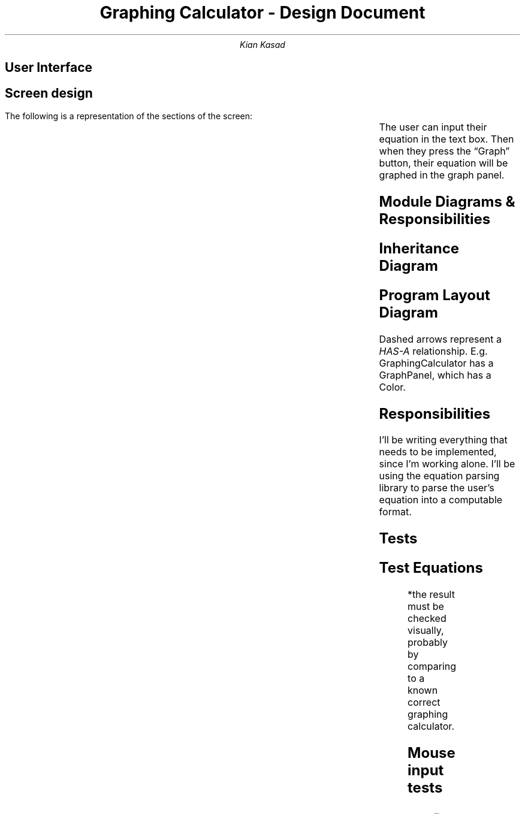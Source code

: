 .blm .

.nr GROWPS 3

.TL
Graphing Calculator - Design Document

.AU
Kian Kasad

.SH 1
User Interface

.SH 2
Screen design

.LP
The following is a representation of the sections of the screen:
.TS
expand allbox ;
cx c
c s.
equation input text box	\(lqGraph\(rq button
T{
.sp
.sp
.sp
.sp
.sp
.sp
.sp
.sp
.sp
.sp
graph panel
.sp
.sp
.sp
.sp
.sp
.sp
.sp
.sp
.sp
.sp
T}
.TE
The user can input their equation in the text box. Then when they press the
\(lqGraph\(rq button, their equation will be graphed in the graph panel.

.KS
.SH 1
Module Diagrams & Responsibilities

.SH 2
Inheritance Diagram
.LP
.PS
JF: box "JFrame" ht 0.7 wid 1.3 at (-1, 1)
JP: box "JPanel" ht 0.7 wid 1.3 at (1, 0)
ML: box "MouseListener" ht 0.7 wid 1.3 at (1, 1)
MML: box "MouseMotionListener" ht 0.7 wid 1.3 at (2.5, 1)
MWL: box "MouseWheelListener" ht 0.7 wid 1.3 at (4, 1)
GC: box "GraphingCalculator" ht 0.7 wid 1.3 at (-1, 0)
GP: box "GraphPanel" ht 0.7 wid 1.3 at (2.5, 0)
arrow from GC.n to JF.s
arrow from GP.w to JP.e
arrow from GP.nw to ML.se
arrow from GP.n to MML.s
arrow from GP.ne to MWL.sw
.PE

.SH 2
Program Layout Diagram
.LP
.PS
GC: box "GraphingCalculator" ht 0.7 wid 1.5 at (0, 3)
GP: box "GraphPanel" ht 0.7 wid 1.5 at (0, 1.5)
EQ: box "Equation" ht 0.7 wid 1.5 at (-1, 0)
PO: box "Point" ht 0.7 wid 1.5 at (1, 0)
CO: box "Color" ht 0.7 wid 1.5 at (-2, 1.5)
EX: box "Expression" "\fI(exp4j)\fP" ht 0.7 wid 1.5 at (-3, 0)
arrow dashed from GC.s to GP.n
arrow dashed from GP.s to EQ.n
arrow dashed from GP.s to PO.n
arrow dashed from GP.w to CO.e
arrow dashed from EQ.w to EX.e
.PE
Dashed arrows represent a
.I HAS-A
relationship. E.g.
.CW GraphingCalculator
has a
.CW GraphPanel ,
which has a
.CW Color .

.SH 2
Responsibilities
.LP
I'll be writing everything that needs to be implemented, since I'm working
alone. I'll be using the
.pdfhref W -D "https://lallafa.objecthunter.net/exp4j/" -- exp4j
equation parsing library to parse the user's equation into a computable format.
.KE

.KS
.SH 1
Tests

.SH 2
Test Equations
.LP
.TS
lb lb lb
n l l .
Case	Equation	Result*
1	\fCy = x\fP	Diagonal line with slope of 1, passing through (0, 0)
2	\fCy = -x/2\fP	Diagonal line with slope of -\(12, passing through (0, 0)
3	\fCy = sin(x)\fP	Sine wave with amplitude of 1 and period of 2\(*p
4	\fCy = x^3\fP	Cubic equation that increases in range (-\(if, \(if)
5	\fCy = e^x\fP	Standard exponential growth graph
6	\fCy = g\fP	Invalid equation alert should show, since variable \fCg\fP is not defined
.TE
*the result must be checked visually, probably by comparing to a known correct
graphing calculator.

.SH 2
Mouse input tests
.LP
.TS
lb lb lb
n l l .
Case	Input	Result
1	Scroll down	Graph zooms out
2	Scroll up	Graph zooms in
3	Press mouse on graph line and hold	Tooltip appears
4	Press mouse on graph line and move it around	Tooltip appears and moves
5	Release mouse button	Tooltip disappears
.TE
.KE

